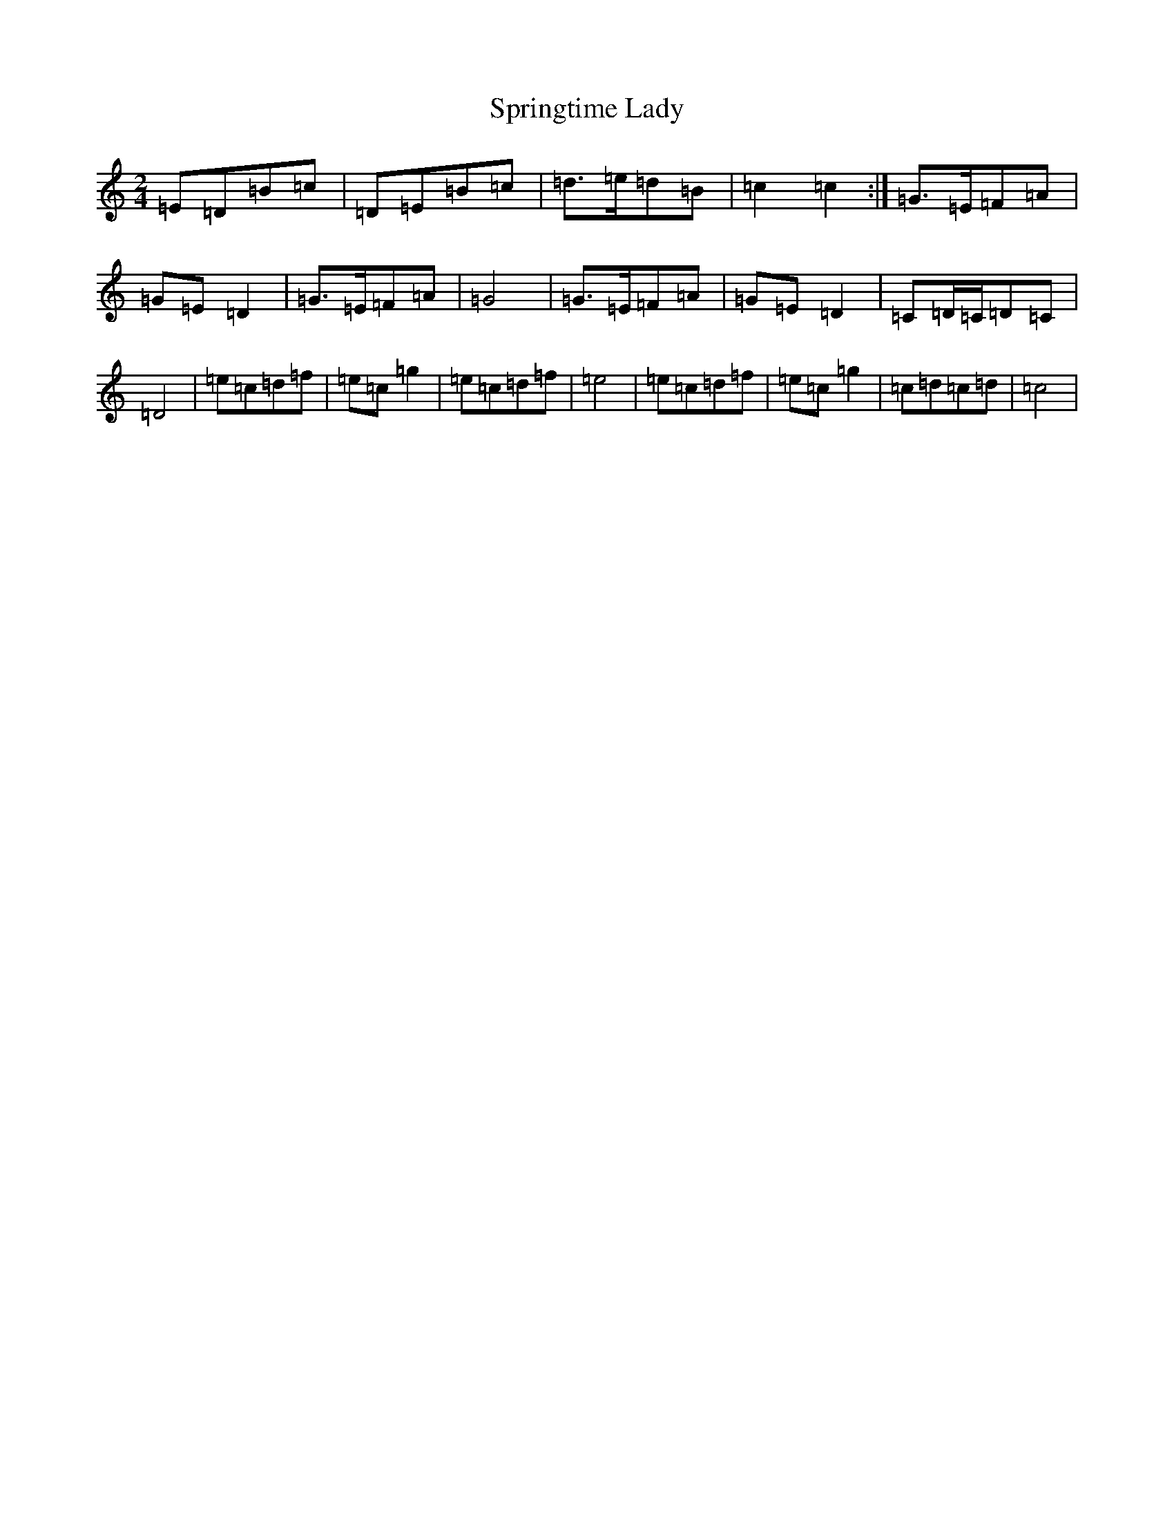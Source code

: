 X: 20071
T: Springtime Lady
S: https://thesession.org/tunes/11649#setting11649
Z: C Major
R: polka
M: 2/4
L: 1/8
K: C Major
=E=D=B=c|=D=E=B=c|=d>=e=d=B|=c2=c2:|=G>=E=F=A|=G=E=D2|=G>=E=F=A|=G4|=G>=E=F=A|=G=E=D2|=C=D/2=C/2=D=C|=D4|=e=c=d=f|=e=c=g2|=e=c=d=f|=e4|=e=c=d=f|=e=c=g2|=c=d=c=d|=c4|